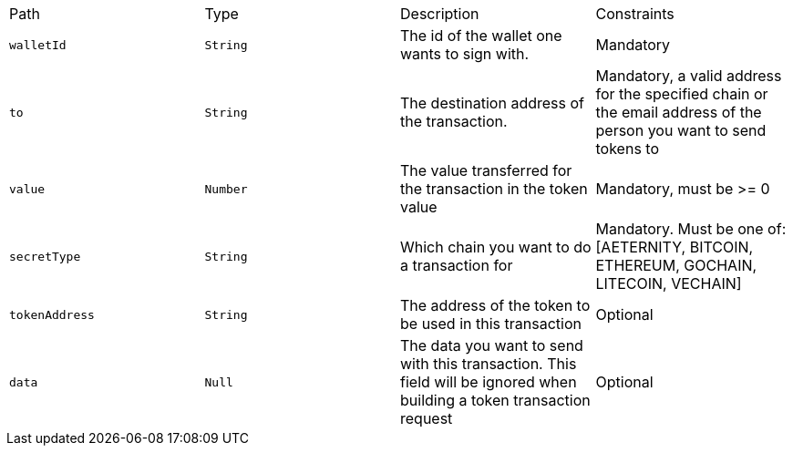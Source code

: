 |===
|Path|Type|Description|Constraints
|`+walletId+`
|`+String+`
|The id of the wallet one wants to sign with.
|Mandatory
|`+to+`
|`+String+`
|The destination address of the transaction.
|Mandatory, a valid address for the specified chain or the email address of the person you want to send tokens to
|`+value+`
|`+Number+`
|The value transferred for the transaction in the token value
|Mandatory, must be >= 0
|`+secretType+`
|`+String+`
|Which chain you want to do a transaction for
|Mandatory. Must be one of: [AETERNITY, BITCOIN, ETHEREUM, GOCHAIN, LITECOIN, VECHAIN]
|`+tokenAddress+`
|`+String+`
|The address of the token to be used in this transaction
|Optional
|`+data+`
|`+Null+`
|The data you want to send with this transaction. This field will be ignored when building a token transaction request
|Optional
|===
